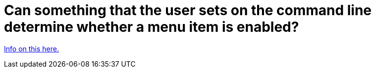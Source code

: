// 
//     Licensed to the Apache Software Foundation (ASF) under one
//     or more contributor license agreements.  See the NOTICE file
//     distributed with this work for additional information
//     regarding copyright ownership.  The ASF licenses this file
//     to you under the Apache License, Version 2.0 (the
//     "License"); you may not use this file except in compliance
//     with the License.  You may obtain a copy of the License at
// 
//       http://www.apache.org/licenses/LICENSE-2.0
// 
//     Unless required by applicable law or agreed to in writing,
//     software distributed under the License is distributed on an
//     "AS IS" BASIS, WITHOUT WARRANTIES OR CONDITIONS OF ANY
//     KIND, either express or implied.  See the License for the
//     specific language governing permissions and limitations
//     under the License.
//

= Can something that the user sets on the command line determine whether a menu item is enabled?
:page-layout: wikidev
:page-tags: wiki, devfaq, needsreview
:jbake-status: published
:keywords: Apache NetBeans wiki HowToEnableDisableMenusFromCommandLine
:description: Apache NetBeans wiki HowToEnableDisableMenusFromCommandLine
:toc: left
:toc-title:
:page-syntax: true
:page-wikidevsection: _command_line_parsing
:page-position: 1


xref:front::blogs/geertjan/parsing_the_command_line_to.adoc[Info on this here.]

////
== Apache Migration Information

The content in this page was kindly donated by Oracle Corp. to the
Apache Software Foundation.

This page was exported from link:http://wiki.netbeans.org/HowToEnableDisableMenusFromCommandLine[http://wiki.netbeans.org/HowToEnableDisableMenusFromCommandLine] , 
that was last modified by NetBeans user Anebuzelsky 
on 2011-12-27T16:33:28Z.


*NOTE:* This document was automatically converted to the AsciiDoc format on 2018-02-07, and needs to be reviewed.
////